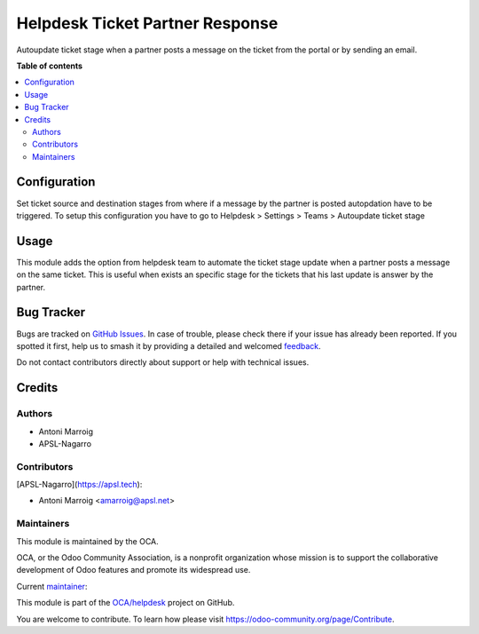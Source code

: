 ================================
Helpdesk Ticket Partner Response
================================

.. 
   !!!!!!!!!!!!!!!!!!!!!!!!!!!!!!!!!!!!!!!!!!!!!!!!!!!!
   !! This file is generated by oca-gen-addon-readme !!
   !! changes will be overwritten.                   !!
   !!!!!!!!!!!!!!!!!!!!!!!!!!!!!!!!!!!!!!!!!!!!!!!!!!!!
   !! source digest: sha256:c5907d9a9d20c4cce131b0414eeb303d5710df2707cf758380e06b8cc71a4e17
   !!!!!!!!!!!!!!!!!!!!!!!!!!!!!!!!!!!!!!!!!!!!!!!!!!!!

.. |badge1| image:: https://img.shields.io/badge/maturity-Beta-yellow.png
    :target: https://odoo-community.org/page/development-status
    :alt: Beta
.. |badge2| image:: https://img.shields.io/badge/licence-AGPL--3-blue.png
    :target: http://www.gnu.org/licenses/agpl-3.0-standalone.html
    :alt: License: AGPL-3
.. |badge3| image:: https://img.shields.io/badge/github-OCA%2Fhelpdesk-lightgray.png?logo=github
    :target: https://github.com/OCA/helpdesk/tree/16.0/helpdesk_ticket_partner_response
    :alt: OCA/helpdesk
.. |badge4| image:: https://img.shields.io/badge/weblate-Translate%20me-F47D42.png
    :target: https://translation.odoo-community.org/projects/helpdesk-16-0/helpdesk-16-0-helpdesk_ticket_partner_response
    :alt: Translate me on Weblate
.. |badge5| image:: https://img.shields.io/badge/runboat-Try%20me-875A7B.png
    :target: https://runboat.odoo-community.org/builds?repo=OCA/helpdesk&target_branch=16.0
    :alt: Try me on Runboat

|badge1| |badge2| |badge3| |badge4| |badge5|

Autoupdate ticket stage when a partner posts a message on the ticket
from the portal or by sending an email.

**Table of contents**

.. contents::
   :local:

Configuration
=============

Set ticket source and destination stages from where if a message by the
partner is posted autopdation have to be triggered. To setup this
configuration you have to go to Helpdesk > Settings > Teams > Autoupdate
ticket stage

Usage
=====

This module adds the option from helpdesk team to automate the ticket
stage update when a partner posts a message on the same ticket. This is
useful when exists an specific stage for the tickets that his last
update is answer by the partner.

Bug Tracker
===========

Bugs are tracked on `GitHub Issues <https://github.com/OCA/helpdesk/issues>`_.
In case of trouble, please check there if your issue has already been reported.
If you spotted it first, help us to smash it by providing a detailed and welcomed
`feedback <https://github.com/OCA/helpdesk/issues/new?body=module:%20helpdesk_ticket_partner_response%0Aversion:%2016.0%0A%0A**Steps%20to%20reproduce**%0A-%20...%0A%0A**Current%20behavior**%0A%0A**Expected%20behavior**>`_.

Do not contact contributors directly about support or help with technical issues.

Credits
=======

Authors
-------

* Antoni Marroig
* APSL-Nagarro

Contributors
------------

[APSL-Nagarro](https://apsl.tech):

-  Antoni Marroig <amarroig@apsl.net>

Maintainers
-----------

This module is maintained by the OCA.

.. image:: https://odoo-community.org/logo.png
   :alt: Odoo Community Association
   :target: https://odoo-community.org

OCA, or the Odoo Community Association, is a nonprofit organization whose
mission is to support the collaborative development of Odoo features and
promote its widespread use.

.. |maintainer-peluko00| image:: https://github.com/peluko00.png?size=40px
    :target: https://github.com/peluko00
    :alt: peluko00

Current `maintainer <https://odoo-community.org/page/maintainer-role>`__:

|maintainer-peluko00| 

This module is part of the `OCA/helpdesk <https://github.com/OCA/helpdesk/tree/16.0/helpdesk_ticket_partner_response>`_ project on GitHub.

You are welcome to contribute. To learn how please visit https://odoo-community.org/page/Contribute.
